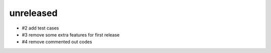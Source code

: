 unreleased
==============

- #2 add test cases
- #3 remove some extra features for first release
- #4 remove commented out codes
